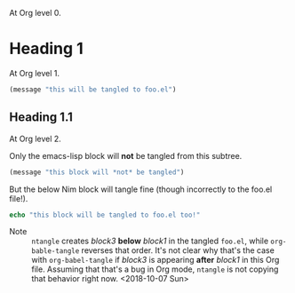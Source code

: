 #+property: header-args :tangle yes

At Org level 0.

* Heading 1
:PROPERTIES:
:header-args: :tangle foo.el
:END:
At Org level 1.
#+name: block1
#+begin_src emacs-lisp
(message "this will be tangled to foo.el")
#+end_src
** Heading 1.1
:PROPERTIES:
:header-args:emacs-lisp: :tangle no
:END:
At Org level 2.

Only the emacs-lisp block will *not* be tangled from this subtree.
#+name: block2
#+begin_src emacs-lisp
(message "this block will *not* be tangled")
#+end_src

But the below Nim block will tangle fine (though incorrectly to the
foo.el file!).
#+name: block3
#+begin_src nim
echo "this block will be tangled to foo.el too!"
#+end_src

- Note :: ~ntangle~ creates /block3/ *below* /block1/ in the tangled
          ~foo.el~, while ~org-bable-tangle~ reverses that order. It's
          not clear why that's the case with ~org-babel-tangle~ if
          /block3/ is appearing *after* /block1/ in this Org
          file. Assuming that that's a bug in Org mode, ~ntangle~ is
          not copying that behavior right now. <2018-10-07 Sun>
